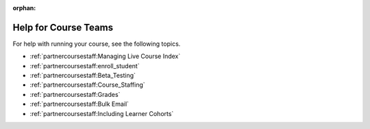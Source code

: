 :orphan:

.. _Course Team Help:

#####################
Help for Course Teams
#####################


For help with running your course, see the following topics.

* :ref:`partnercoursestaff:Managing Live Course Index`
* :ref:`partnercoursestaff:enroll_student`
* :ref:`partnercoursestaff:Beta_Testing`
* :ref:`partnercoursestaff:Course_Staffing`
* :ref:`partnercoursestaff:Grades`
* :ref:`partnercoursestaff:Bulk Email`
* :ref:`partnercoursestaff:Including Learner Cohorts`
